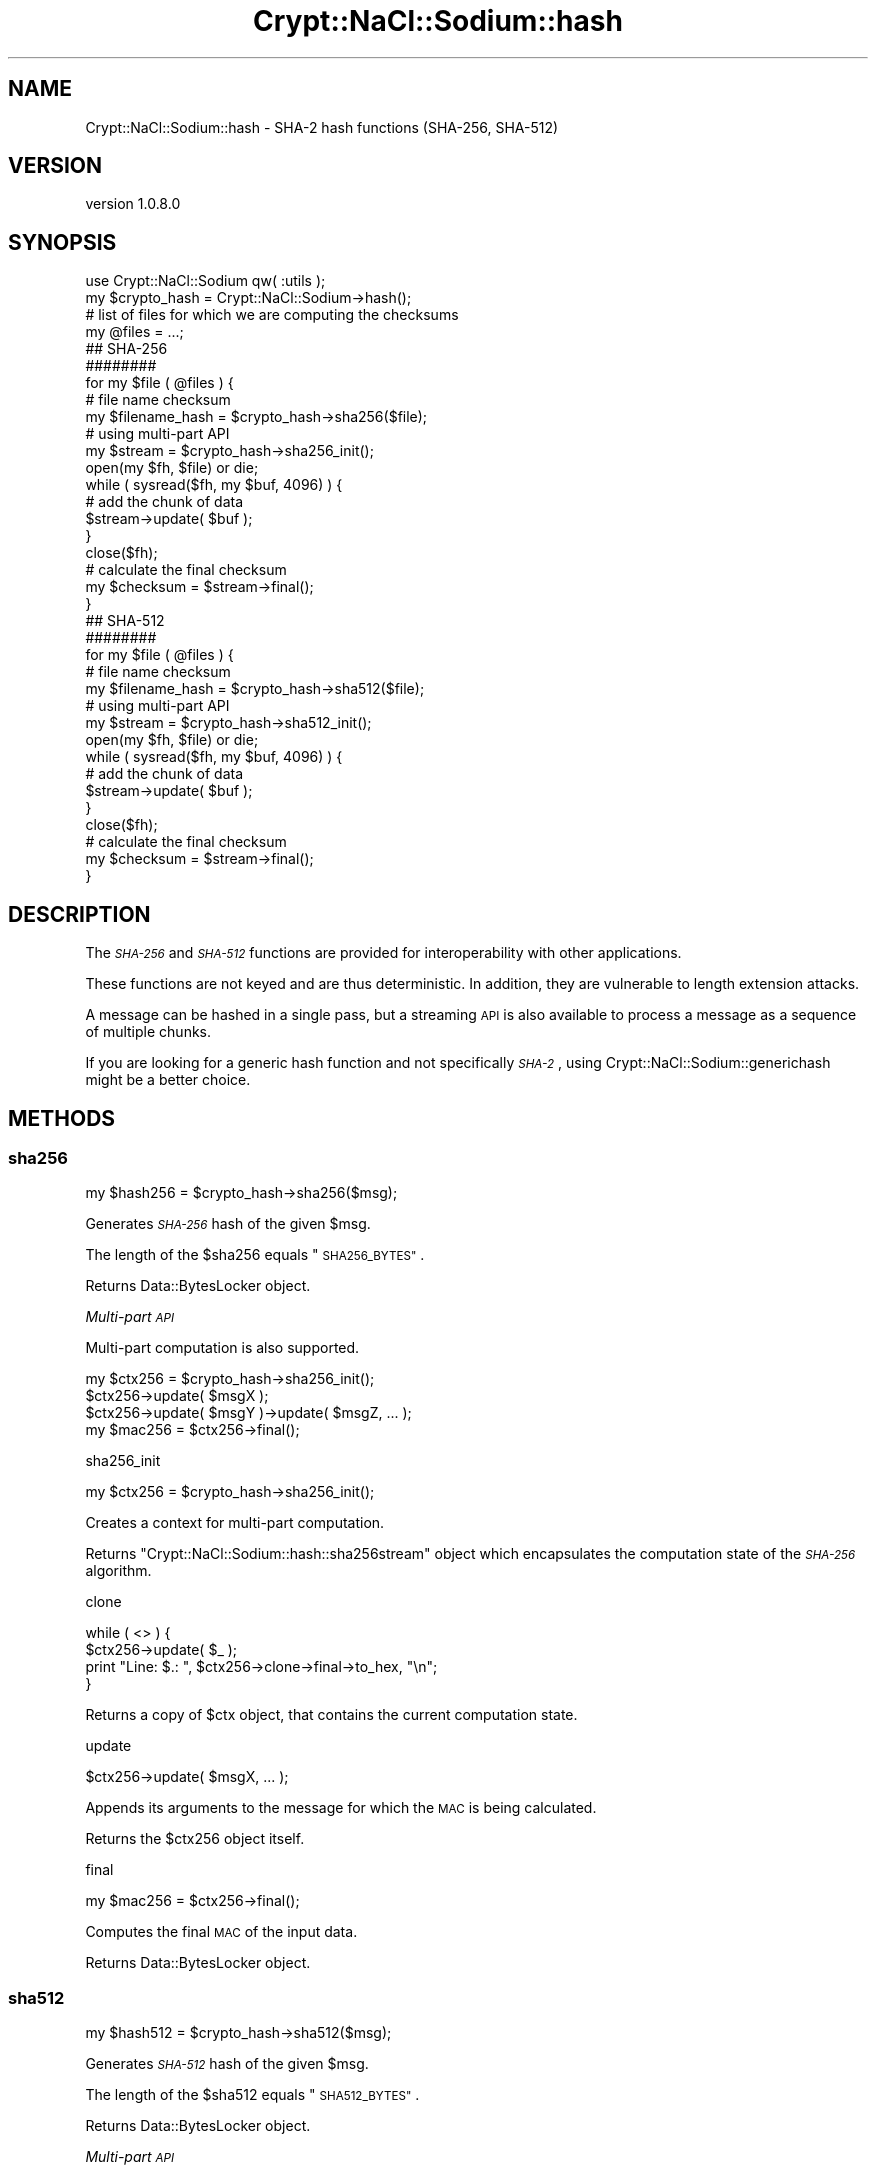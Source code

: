 .\" Automatically generated by Pod::Man 4.14 (Pod::Simple 3.40)
.\"
.\" Standard preamble:
.\" ========================================================================
.de Sp \" Vertical space (when we can't use .PP)
.if t .sp .5v
.if n .sp
..
.de Vb \" Begin verbatim text
.ft CW
.nf
.ne \\$1
..
.de Ve \" End verbatim text
.ft R
.fi
..
.\" Set up some character translations and predefined strings.  \*(-- will
.\" give an unbreakable dash, \*(PI will give pi, \*(L" will give a left
.\" double quote, and \*(R" will give a right double quote.  \*(C+ will
.\" give a nicer C++.  Capital omega is used to do unbreakable dashes and
.\" therefore won't be available.  \*(C` and \*(C' expand to `' in nroff,
.\" nothing in troff, for use with C<>.
.tr \(*W-
.ds C+ C\v'-.1v'\h'-1p'\s-2+\h'-1p'+\s0\v'.1v'\h'-1p'
.ie n \{\
.    ds -- \(*W-
.    ds PI pi
.    if (\n(.H=4u)&(1m=24u) .ds -- \(*W\h'-12u'\(*W\h'-12u'-\" diablo 10 pitch
.    if (\n(.H=4u)&(1m=20u) .ds -- \(*W\h'-12u'\(*W\h'-8u'-\"  diablo 12 pitch
.    ds L" ""
.    ds R" ""
.    ds C` ""
.    ds C' ""
'br\}
.el\{\
.    ds -- \|\(em\|
.    ds PI \(*p
.    ds L" ``
.    ds R" ''
.    ds C`
.    ds C'
'br\}
.\"
.\" Escape single quotes in literal strings from groff's Unicode transform.
.ie \n(.g .ds Aq \(aq
.el       .ds Aq '
.\"
.\" If the F register is >0, we'll generate index entries on stderr for
.\" titles (.TH), headers (.SH), subsections (.SS), items (.Ip), and index
.\" entries marked with X<> in POD.  Of course, you'll have to process the
.\" output yourself in some meaningful fashion.
.\"
.\" Avoid warning from groff about undefined register 'F'.
.de IX
..
.nr rF 0
.if \n(.g .if rF .nr rF 1
.if (\n(rF:(\n(.g==0)) \{\
.    if \nF \{\
.        de IX
.        tm Index:\\$1\t\\n%\t"\\$2"
..
.        if !\nF==2 \{\
.            nr % 0
.            nr F 2
.        \}
.    \}
.\}
.rr rF
.\" ========================================================================
.\"
.IX Title "Crypt::NaCl::Sodium::hash 3"
.TH Crypt::NaCl::Sodium::hash 3 "2015-12-27" "perl v5.32.0" "User Contributed Perl Documentation"
.\" For nroff, turn off justification.  Always turn off hyphenation; it makes
.\" way too many mistakes in technical documents.
.if n .ad l
.nh
.SH "NAME"
Crypt::NaCl::Sodium::hash \- SHA\-2 hash functions (SHA\-256, SHA\-512)
.SH "VERSION"
.IX Header "VERSION"
version 1.0.8.0
.SH "SYNOPSIS"
.IX Header "SYNOPSIS"
.Vb 1
\&    use Crypt::NaCl::Sodium qw( :utils );
\&
\&    my $crypto_hash = Crypt::NaCl::Sodium\->hash();
\&
\&    # list of files for which we are computing the checksums
\&    my @files = ...;
\&
\&    ## SHA\-256
\&    ########
\&
\&    for my $file ( @files ) {
\&        # file name checksum
\&        my $filename_hash = $crypto_hash\->sha256($file);
\&
\&        # using multi\-part API
\&        my $stream = $crypto_hash\->sha256_init();
\&
\&        open(my $fh, $file) or die;
\&        while ( sysread($fh, my $buf, 4096) ) {
\&            # add the chunk of data
\&            $stream\->update( $buf );
\&        }
\&        close($fh);
\&
\&        # calculate the final checksum
\&        my $checksum = $stream\->final();
\&    }
\&
\&    ## SHA\-512
\&    ########
\&
\&    for my $file ( @files ) {
\&        # file name checksum
\&        my $filename_hash = $crypto_hash\->sha512($file);
\&
\&        # using multi\-part API
\&        my $stream = $crypto_hash\->sha512_init();
\&
\&        open(my $fh, $file) or die;
\&        while ( sysread($fh, my $buf, 4096) ) {
\&            # add the chunk of data
\&            $stream\->update( $buf );
\&        }
\&        close($fh);
\&
\&        # calculate the final checksum
\&        my $checksum = $stream\->final();
\&    }
.Ve
.SH "DESCRIPTION"
.IX Header "DESCRIPTION"
The \fI\s-1SHA\-256\s0\fR and \fI\s-1SHA\-512\s0\fR functions are provided for interoperability with
other applications.
.PP
These functions are not keyed and are thus deterministic. In
addition, they are vulnerable to length extension attacks.
.PP
A message can be hashed in a single pass, but a streaming \s-1API\s0 is
also available to process a message as a sequence of
multiple chunks.
.PP
If you are looking for a generic hash function and not specifically
\&\fI\s-1SHA\-2\s0\fR, using Crypt::NaCl::Sodium::generichash might be a
better choice.
.SH "METHODS"
.IX Header "METHODS"
.SS "sha256"
.IX Subsection "sha256"
.Vb 1
\&    my $hash256 = $crypto_hash\->sha256($msg);
.Ve
.PP
Generates \fI\s-1SHA\-256\s0\fR hash of the given \f(CW$msg\fR.
.PP
The length of the \f(CW$sha256\fR equals \*(L"\s-1SHA256_BYTES\*(R"\s0.
.PP
Returns Data::BytesLocker object.
.PP
\fIMulti-part \s-1API\s0\fR
.IX Subsection "Multi-part API"
.PP
Multi-part computation is also supported.
.PP
.Vb 1
\&    my $ctx256 = $crypto_hash\->sha256_init();
\&
\&    $ctx256\->update( $msgX );
\&    $ctx256\->update( $msgY )\->update( $msgZ, ... );
\&
\&    my $mac256 = $ctx256\->final();
.Ve
.PP
sha256_init
.IX Subsection "sha256_init"
.PP
.Vb 1
\&    my $ctx256 = $crypto_hash\->sha256_init();
.Ve
.PP
Creates a context for multi-part computation.
.PP
Returns \f(CW\*(C`Crypt::NaCl::Sodium::hash::sha256stream\*(C'\fR object which encapsulates
the computation state of the \fI\s-1SHA\-256\s0\fR algorithm.
.PP
clone
.IX Subsection "clone"
.PP
.Vb 4
\&    while ( <> ) {
\&        $ctx256\->update( $_ );
\&        print "Line: $.: ", $ctx256\->clone\->final\->to_hex, "\en";
\&    }
.Ve
.PP
Returns a copy of \f(CW$ctx\fR object, that contains the current computation
state.
.PP
update
.IX Subsection "update"
.PP
.Vb 1
\&    $ctx256\->update( $msgX, ... );
.Ve
.PP
Appends its arguments to the message for which the \s-1MAC\s0 is being calculated.
.PP
Returns the \f(CW$ctx256\fR object itself.
.PP
final
.IX Subsection "final"
.PP
.Vb 1
\&    my $mac256 = $ctx256\->final();
.Ve
.PP
Computes the final \s-1MAC\s0 of the input data.
.PP
Returns Data::BytesLocker object.
.SS "sha512"
.IX Subsection "sha512"
.Vb 1
\&    my $hash512 = $crypto_hash\->sha512($msg);
.Ve
.PP
Generates \fI\s-1SHA\-512\s0\fR hash of the given \f(CW$msg\fR.
.PP
The length of the \f(CW$sha512\fR equals \*(L"\s-1SHA512_BYTES\*(R"\s0.
.PP
Returns Data::BytesLocker object.
.PP
\fIMulti-part \s-1API\s0\fR
.IX Subsection "Multi-part API"
.PP
Multi-part computation is also supported.
.PP
.Vb 1
\&    my $ctx512 = $crypto_hash\->sha512_init();
\&
\&    $ctx512\->update( $msgX );
\&    $ctx512\->update( $msgY )\->update( $msgZ, ... );
\&
\&    my $mac512 = $ctx512\->final();
.Ve
.PP
sha512_init
.IX Subsection "sha512_init"
.PP
.Vb 1
\&    my $ctx512 = $crypto_hash\->sha512_init();
.Ve
.PP
Creates a context for multi-part computation.
.PP
Returns \f(CW\*(C`Crypt::NaCl::Sodium::hash::sha512stream\*(C'\fR object which encapsulates
the computation state of the \fI\s-1SHA\-512\s0\fR algorithm.
.PP
clone
.IX Subsection "clone"
.PP
.Vb 4
\&    while ( <> ) {
\&        $ctx512\->update( $_ );
\&        print "Line: $.: ", $ctx512\->clone\->final\->to_hex, "\en";
\&    }
.Ve
.PP
Returns a copy of \f(CW$ctx\fR object, that contains the current computation
state.
.PP
update
.IX Subsection "update"
.PP
.Vb 1
\&    $ctx512\->update( $msgX, ... );
.Ve
.PP
Appends its arguments to the message for which the \s-1MAC\s0 is being calculated.
.PP
Returns the \f(CW$ctx512\fR object itself.
.PP
final
.IX Subsection "final"
.PP
.Vb 1
\&    my $mac512 = $ctx512\->final();
.Ve
.PP
Computes the final \s-1MAC\s0 of the input data.
.PP
Returns Data::BytesLocker object.
.SH "CONSTANTS"
.IX Header "CONSTANTS"
.SS "\s-1SHA256_BYTES\s0"
.IX Subsection "SHA256_BYTES"
.Vb 1
\&    my $sha256_length = $crypto_hash\->SHA256_BYTES;
.Ve
.PP
Returns the length of \fI\s-1SHA\-256\s0\fR hash.
.SS "\s-1SHA512_BYTES\s0"
.IX Subsection "SHA512_BYTES"
.Vb 1
\&    my $sha512_length = $crypto_hash\->SHA512_BYTES;
.Ve
.PP
Returns the length of \fI\s-1SHA\-512\s0\fR hash.
.SH "SECURITY MODEL"
.IX Header "SECURITY MODEL"
Although the existing attacks against \fI\s-1SHA\-2\s0\fR are not yet practical, there are
various attacks against its implementations. The
recommended ways of message authentication are provided by
Crypt::NaCl::Sodium::generichash and Crypt::NaCl::Sodium::auth.
.SH "SEE ALSO"
.IX Header "SEE ALSO"
.IP "\(bu" 4
Data::BytesLocker \- guarded data storage
.IP "\(bu" 4
\&\s-1SHA\-2\s0 <https://en.wikipedia.org/wiki/SHA-2>
.SH "AUTHOR"
.IX Header "AUTHOR"
Alex J. G. Burzyński <ajgb@cpan.org>
.SH "COPYRIGHT AND LICENSE"
.IX Header "COPYRIGHT AND LICENSE"
This software is copyright (c) 2015 by Alex J. G. Burzyński <ajgb@cpan.org>.
.PP
This is free software; you can redistribute it and/or modify it under
the same terms as the Perl 5 programming language system itself.
